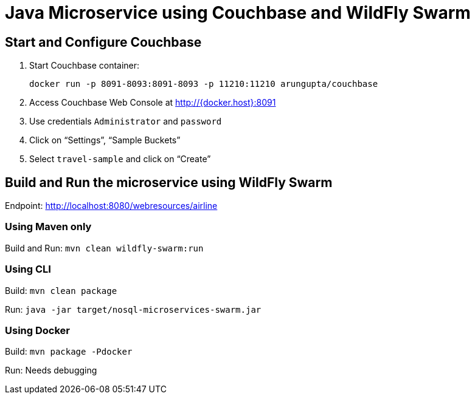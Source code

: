 = Java Microservice using Couchbase and WildFly Swarm

== Start and Configure Couchbase

. Start Couchbase container:

  docker run -p 8091-8093:8091-8093 -p 11210:11210 arungupta/couchbase

. Access Couchbase Web Console at http://{docker.host}:8091
. Use credentials `Administrator` and `password`
. Click on "`Settings`", "`Sample Buckets`"
. Select `travel-sample` and click on "`Create`"

== Build and Run the microservice using WildFly Swarm

Endpoint: http://localhost:8080/webresources/airline

=== Using Maven only

Build and Run: `mvn clean wildfly-swarm:run`

=== Using CLI

Build: `mvn clean package`

Run: `java -jar target/nosql-microservices-swarm.jar`

=== Using Docker

Build: `mvn package -Pdocker`

Run: Needs debugging

